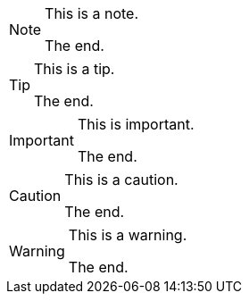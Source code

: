[NOTE]
====
This is a note.

The end.
====

[TIP]
====
This is a tip.

The end.
====

[IMPORTANT]
====
This is important.

The end.
====

[CAUTION]
====
This is a caution.

The end.
====

[WARNING]
====
This is a warning.

The end.
====
